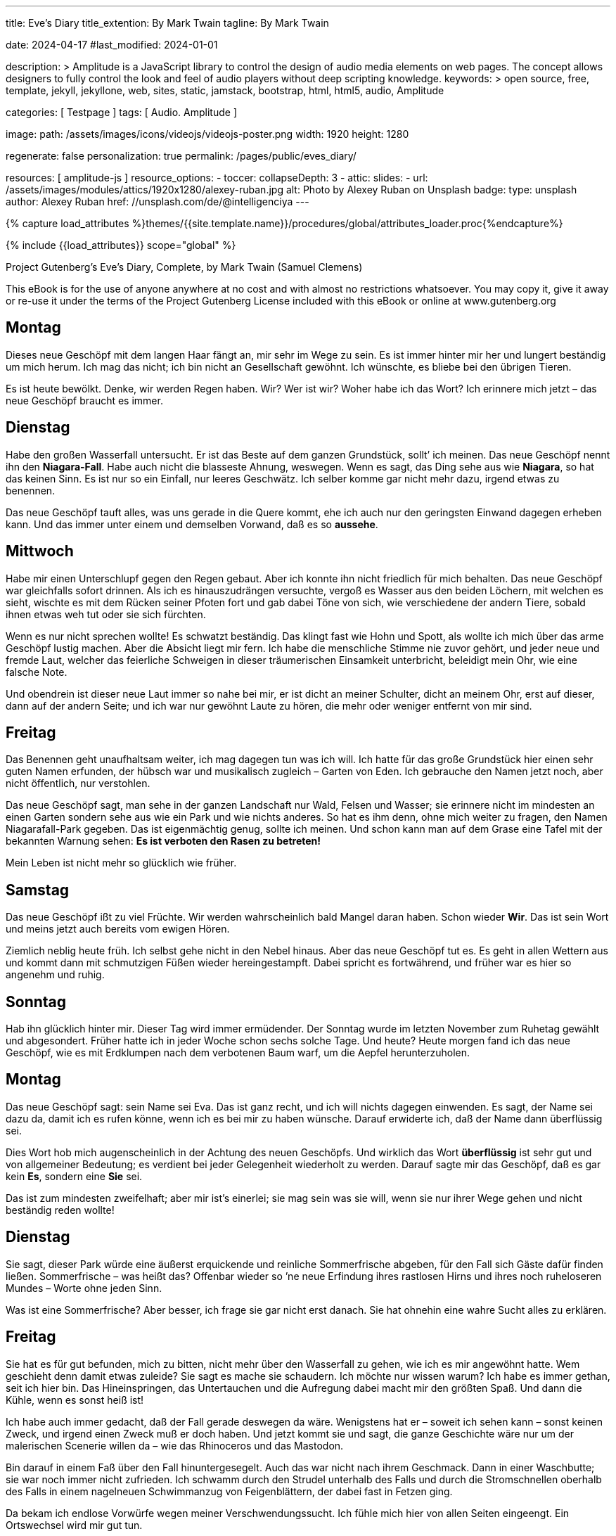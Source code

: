 ---
title:                                  Eve's Diary
title_extention:                        By Mark Twain
tagline:                                By Mark Twain

date:                                   2024-04-17
#last_modified:                         2024-01-01

description: >
                                        Amplitude is a JavaScript library to control the design of audio media
                                        elements on web pages. The concept allows designers to fully control the
                                        look and feel of audio players without deep scripting knowledge.
keywords: >
                                        open source, free, template, jekyll, jekyllone, web,
                                        sites, static, jamstack, bootstrap, html, html5, audio,
                                        Amplitude

categories:                             [ Testpage ]
tags:                                   [ Audio. Amplitude ]

image:
  path:                                 /assets/images/icons/videojs/videojs-poster.png
  width:                                1920
  height:                               1280

regenerate:                             false
personalization:                        true
permalink:                              /pages/public/eves_diary/

resources:                              [ amplitude-js ]
resource_options:
  - toccer:
      collapseDepth:                    3
  - attic:
      slides:
        - url:                          /assets/images/modules/attics/1920x1280/alexey-ruban.jpg
          alt:                          Photo by Alexey Ruban on Unsplash
          badge:
            type:                       unsplash
            author:                     Alexey Ruban
            href:                       //unsplash.com/de/@intelligenciya
---

// Page Initializer
// =============================================================================
// Enable the Liquid Preprocessor
:page-liquid:

// Set (local) page attributes here
// -----------------------------------------------------------------------------
// :page--attr:                         <attr-value>
:images-dir:                            {imagesdir}/pages/roundtrip/100_present_images

//  Load Liquid procedures
// -----------------------------------------------------------------------------
{% capture load_attributes %}themes/{{site.template.name}}/procedures/global/attributes_loader.proc{%endcapture%}

// Load page attributes
// -----------------------------------------------------------------------------
{% include {{load_attributes}} scope="global" %}


// Page content
// ~~~~~~~~~~~~~~~~~~~~~~~~~~~~~~~~~~~~~~~~~~~~~~~~~~~~~~~~~~~~~~~~~~~~~~~~~~~~~
[role="dropcap"]
Project Gutenberg's Eve's Diary, Complete, by Mark Twain (Samuel Clemens)

This eBook is for the use of anyone anywhere at no cost and with
almost no restrictions whatsoever.  You may copy it, give it away or
re-use it under the terms of the Project Gutenberg License included
with this eBook or online at www.gutenberg.org

////
Title: Eve's Diary, Complete
Author: Mark Twain (Samuel Clemens)
Release Date: June 14, 2004 [EBook #8525]
Last Updated: February 23, 2018
Language: English
Produced by David Widger and Cindy Rosenthal
////

// Include sub-documents (if any)
// -----------------------------------------------------------------------------
[role="mt-5"]

== Montag

Dieses neue Geschöpf mit dem langen Haar fängt an, mir sehr im Wege zu sein.
Es ist immer hinter mir her und lungert beständig um mich herum. Ich mag das
nicht; ich bin nicht an Gesellschaft gewöhnt. Ich wünschte, es bliebe bei
den übrigen Tieren.

Es ist heute bewölkt. Denke, wir werden Regen haben. Wir? Wer ist wir? Woher
habe ich das Wort? Ich erinnere mich jetzt – das neue Geschöpf braucht es
immer.

== Dienstag

Habe den großen Wasserfall untersucht. Er ist das Beste auf dem ganzen
Grundstück, sollt’ ich meinen. Das neue Geschöpf nennt ihn den *Niagara-Fall*.
Habe auch nicht die blasseste Ahnung, weswegen. Wenn es sagt, das Ding sehe
aus wie *Niagara*, so hat das keinen Sinn. Es ist nur so ein Einfall, nur
leeres Geschwätz. Ich selber komme gar nicht mehr dazu, irgend etwas zu
benennen.

Das neue Geschöpf tauft alles, was uns gerade in die Quere kommt, ehe ich
auch nur den geringsten Einwand dagegen erheben kann. Und das immer unter
einem und demselben Vorwand, daß es so *aussehe*.

== Mittwoch

Habe mir einen Unterschlupf gegen den Regen gebaut. Aber ich konnte ihn
nicht friedlich für mich behalten. Das neue Geschöpf war gleichfalls
sofort drinnen. Als ich es hinauszudrängen versuchte, vergoß es Wasser aus
den beiden Löchern, mit welchen es sieht, wischte es mit dem Rücken seiner
Pfoten fort und gab dabei Töne von sich, wie verschiedene der andern Tiere,
sobald ihnen etwas weh tut oder sie sich fürchten.

Wenn es nur nicht sprechen wollte! Es schwatzt beständig. Das klingt fast
wie Hohn und Spott, als wollte ich mich über das arme Geschöpf lustig machen.
Aber die Absicht liegt mir fern. Ich habe die menschliche Stimme nie zuvor
gehört, und jeder neue und fremde Laut, welcher das feierliche Schweigen in
dieser träumerischen Einsamkeit unterbricht, beleidigt mein Ohr, wie eine
falsche Note.

Und obendrein ist dieser neue Laut immer so nahe bei mir, er ist dicht an
meiner Schulter, dicht an meinem Ohr, erst auf dieser, dann auf der andern
Seite; und ich war nur gewöhnt Laute zu hören, die mehr oder weniger entfernt
von mir sind.

== Freitag

Das Benennen geht unaufhaltsam weiter, ich mag dagegen tun was ich will. Ich
hatte für das große Grundstück hier einen sehr guten Namen erfunden, der
hübsch war und musikalisch zugleich – Garten von Eden. Ich gebrauche den
Namen jetzt noch, aber nicht öffentlich, nur verstohlen.

Das neue Geschöpf sagt, man sehe in der ganzen Landschaft nur Wald, Felsen
und Wasser; sie erinnere nicht im mindesten an einen Garten sondern sehe aus
wie ein Park und wie nichts anderes. So hat es ihm denn, ohne mich weiter zu
fragen, den Namen Niagarafall-Park gegeben. Das ist eigenmächtig genug, sollte
ich meinen. Und schon kann man auf dem Grase eine Tafel mit der bekannten
Warnung sehen: *Es ist verboten den Rasen zu betreten!*

Mein Leben ist nicht mehr so glücklich wie früher.

== Samstag

Das neue Geschöpf ißt zu viel Früchte. Wir werden wahrscheinlich bald Mangel
daran haben. Schon wieder *Wir*. Das ist sein Wort und meins jetzt auch
bereits vom ewigen Hören.

Ziemlich neblig heute früh. Ich selbst gehe nicht in den Nebel hinaus. Aber
das neue Geschöpf tut es. Es geht in allen Wettern aus und kommt dann mit
schmutzigen Füßen wieder hereingestampft. Dabei spricht es fortwährend, und
früher war es hier so angenehm und ruhig.

== Sonntag

Hab ihn glücklich hinter mir. Dieser Tag wird immer ermüdender. Der Sonntag
wurde im letzten November zum Ruhetag gewählt und abgesondert. Früher hatte
ich in jeder Woche schon sechs solche Tage. Und heute? Heute morgen fand
ich das neue Geschöpf, wie es mit Erdklumpen nach dem verbotenen Baum warf,
um die Aepfel herunterzuholen.

== Montag

Das neue Geschöpf sagt: sein Name sei Eva. Das ist ganz recht, und ich will
nichts dagegen einwenden. Es sagt, der Name sei dazu da, damit ich es rufen
könne, wenn ich es bei mir zu haben wünsche. Darauf erwiderte ich, daß der
Name dann überflüssig sei.

Dies Wort hob mich augenscheinlich in der Achtung des neuen Geschöpfs. Und
wirklich das Wort *überflüssig* ist sehr gut und von allgemeiner Bedeutung;
es verdient bei jeder Gelegenheit wiederholt zu werden. Darauf sagte mir das
Geschöpf, daß es gar kein *Es*, sondern eine *Sie* sei.

Das ist zum mindesten zweifelhaft; aber mir ist’s einerlei; sie mag sein was
sie will, wenn sie nur ihrer Wege gehen und nicht beständig reden wollte!

== Dienstag

Sie sagt, dieser Park würde eine äußerst erquickende und reinliche Sommerfrische
abgeben, für den Fall sich Gäste dafür finden ließen. Sommerfrische – was heißt
das? Offenbar wieder so ’ne neue Erfindung ihres rastlosen Hirns und ihres noch
ruheloseren Mundes – Worte ohne jeden Sinn.

Was ist eine Sommerfrische? Aber besser, ich frage sie gar nicht erst danach.
Sie hat ohnehin eine wahre Sucht alles zu erklären.

== Freitag

Sie hat es für gut befunden, mich zu bitten, nicht mehr über den Wasserfall
zu gehen, wie ich es mir angewöhnt hatte. Wem geschieht denn damit etwas
zuleide? Sie sagt es mache sie schaudern. Ich möchte nur wissen warum? Ich
habe es immer gethan, seit ich hier bin. Das Hineinspringen, das Untertauchen
und die Aufregung dabei macht mir den größten Spaß. Und dann die Kühle, wenn
es sonst heiß ist!

Ich habe auch immer gedacht, daß der Fall gerade deswegen da wäre. Wenigstens
hat er – soweit ich sehen kann – sonst keinen Zweck, und irgend einen Zweck
muß er doch haben. Und jetzt kommt sie und sagt, die ganze Geschichte wäre
nur um der malerischen Scenerie willen da – wie das Rhinoceros und das
Mastodon.

Bin darauf in einem Faß über den Fall hinuntergesegelt. Auch das war nicht
nach ihrem Geschmack. Dann in einer Waschbutte; sie war noch immer nicht
zufrieden. Ich schwamm durch den Strudel unterhalb des Falls und durch die
Stromschnellen oberhalb des Falls in einem nagelneuen Schwimmanzug von
Feigenblättern, der dabei fast in Fetzen ging.

Da bekam ich endlose Vorwürfe wegen meiner Verschwendungssucht. Ich fühle
mich hier von allen Seiten eingeengt. Ein Ortswechsel wird mir gut tun.

== Samstag

Am Abend des letzten Dienstag bin ich durchgebrannt und habe mir dann,
nachdem ich zwei Tage drauflosgewandert war, einen neuen Unterschlupf gebaut,
an einer ganz abgelegenen Stelle. Aber wie sehr ich auch bemüht gewesen war,
meine Spuren zu verwischen und zu verbergen. Sie hat mich doch aufgespürt,
mit Hilfe eines Tieres, welches sie gezähmt hat und *Wolf* nennt.

Sie stürzte plötzlich zu mir herein, machte wieder das klägliche Geräusch,
das ich nicht hören mag, und ließ das Wasser aus den beiden Löchern, mit
denen sie sieht, hervorschießen. Es blieb mir nichts anderes übrig, als mit
ihr zurückzugehen. Aber ich werde sofort wieder ausreißen, wenn sich die
Gelegenheit bietet.

Sie giebt sich mit allerlei ganz überflüssigen Dingen ab. Unter anderm
versucht sie, herauszubekommen, warum die Tiere, welche Löwen und Tiger
heißen, auf diesem großen Grundstück von Gras und Blumen leben, während
sie doch nach ihrer Meinung eine Art Zähne haben, die deutlich beweist,
daß sie bestimmt sind einander aufzufressen. Das ist einfach Narrheit.

== Sonntag

Habe ihn glücklich hinter mir.

== Montag

Ich glaube jetzt dahintergekommen zu sein, wozu die Woche da ist: sie soll
einem Zeit geben, um sich von der Ermüdung des Sonntags zu erholen. Das ist
gar keine schlechte Idee. Ich habe Eva schon wieder an dem verbotenen Baum
erwischt.

Sie war hinaufgeklettert und ich warf mit Erdklumpen nach ihr, bis sie
herunterkam und sagte, es hätte ’s ja niemand gesehen. Ich glaube, sie hält
das für eine genügende Rechtfertigung, um die gefährlichsten Dinge zu tun.
Sagte ihr es auch ins Gesicht. Das Wort Rechtfertigung erregte ihre Bewunderung
und zugleich, wie mir schien, ihren Neid, der immer sehr leicht erregt ist.
Es ist aber auch ein sehr gutes Wort.

== Dienstag

Das Neueste, was sie mir gesagt hat, ist, daß sie aus einer von meinem Körper
genommenen Rippe gemacht sei. Das scheint mir eine gewagte Behauptung. Mir hat
doch nie eine Rippe gefehlt!

Besonderes Kopfzerbrechen macht ihr seit einiger Zeit der junge Habicht, mit
dem sie sich so viel abgiebt. Sie sagt, er könne kein Gras vertragen, und
fürchtet daher, ihn nicht aufziehen zu können, weil er, wie sie sich einbildet,
verwestes Fleisch zur Nahrung haben müsse. Ein Habicht sollte sich, meiner
Meinung, mit dem begnügen was vorhanden ist. Man kann doch nicht bloß dem
Habicht zuliebe die ganze Ordnung der Dinge umkehren.

== Samstag

Gestern fiel sie in den Teich, als sie sich zu weit vorbog, um sich im Wasser
zu betrachten. Sie tut das immer, sobald sie an einen Teich kommt, nur ist
sie bis jetzt noch nicht hineingefallen. Sie hat so viel Wasser geschluckt,
daß sie beinahe erstickte.

Das sei ein höchst unbehagliches Gefühl, erklärte sie, als sie wieder draußen
war. Es machte sie auch traurig wegen der Geschöpfe, welche im Wasser leben
müssen, und die sie Fische nennt. Sie hat nämlich noch immer nicht aufgehört,
allen möglichen Dingen ganz unnütze Namen anzuhängen. Sie kommen gar nicht,
wenn sie den Namen ruft, aber das verschlägt ihr nicht das geringste; sie ist
nun einmal solche Thörin!

Die Folge war, daß sie gestern abend eine ganze Menge Fische einfing,
hereinbrachte und, damit sie warm werden möchten, in mein Bett that. Aber
ich habe sie seitdem beobachtet und die Wahrnehmung gemacht, daß sie durchaus
nicht glücklicher schienen als vordem. Nur viel stiller sind sie den ganzen
Tag gewesen.

Und wenn es wieder Nacht wird, werde ich sie einfach vor die Türe werfen und
nicht wieder mit ihnen schlafen, denn sie sind unangenehm schleimig und
naßkalt, und das Liegen zwischen ihnen ist, namentlich wenn man nichts anhat,
höchst unbehaglich.

== Sonntag

Habe ihn glücklich hinter mir.

== Dienstag

Jetzt hat sie sich mit einer Schlange eingelassen. Die andern Tiere sind
froh, weil sie beständig an ihnen herumhantierte und sie nicht in Ruhe ließ.
Auch ich freue mich darüber, weil die Schlange gleichfalls spricht und ich
mich etwas erholen kann.

== Freitag

Sie sagt mir, die Schlange habe ihr geraten, die Frucht von dem Baum zu
kosten, und ihr versprochen, daß das Ergebnis eine große, schöne und edle
Fortentwicklung sein werde. Ich sagte ihr, es würde noch etwas anderes daraus
entstehen. Der Tod würde in die Welt kommen. Aber das war ein großer Mißgriff
von mir, und ich hätte ungleich besser gethan, die Bemerkung für mich zu
behalten. Es brachte sie nur auf den Gedanken, daß sie dann den kranken
Habicht gesund machen und den trübselig einherschleichenden Löwen und Tigern
frisches Fleisch zur Nahrung verschaffen könnte.

Ich riet ihr noch einmal aufs dringendste, von dem Baum fortzubleiben. Sie
sagte, sie wollte es nicht. Ich sehe allerlei Unannehmlichkeiten voraus und
denke wieder ans Auswandern.

== Mittwoch

Ich habe eine bunte Zeit hinter mir. An jenem Abend bin ich ausgerissen und
die ganze Nacht hindurch geritten so schnell mein Pferd nur laufen konnte,
in der Hoffnung, aus dem Park herauszukommen und ein anderes Land zu
erreichen, bevor die ganze Not hereinbrach.

Aber das sollte mir nicht gelingen. Eine Stunde nach Sonnenaufgang hatte ich
die Grenze noch immer nicht erreicht. Dafür befand ich mich auf einer
grasigen, mit Blumen bedeckten Ebene, auf der Tausende von Tieren versammelt
waren, teils schlafend, teils weidend, teils miteinander spielend, wie das
bei den Tieren Brauch war.

Aber plötzlich stießen sie allesamt ein entsetzliches Gebrüll und Geheul aus,
und schon im nächsten Augenblick lief auf der ganzen Ebene alles wirr
durcheinander. Wie rasend fielen die Tiere über einander her und zerfleischten
sich gegenseitig. Ich hätte so etwas nie für möglich gehalten, doch wußte
ich sofort, was es zu bedeuten hatte.

Eva hatte von der verbotenen Frucht gegessen, und im selben Augenblick war
auch der Tod in die Welt gekommen! Die Tiger stürzten sich auf mein Pferd
und zerrissen es, ohne sich weder an meine Bitten noch an meine Befehle
zu kehren. Ja, sie würden mich selber gefressen haben, hätte ich mich nicht
schnell aus dem Staube gemacht.

Jenseits der Grenze des Parks fand ich diesen Platz und hier habe ich mich
seitdem auch ein paar Tage äußerst behaglich befunden, bis – sie mich auch
hier entdeckt hatte und plötzlich vor mir stand. Das Merkwürdigste dabei
war, daß mir das eigentlich gar nicht so unangenehm schien, wie ich es mir
vorher vielleicht vorgestellt hatte. Auch sie fand den Platz gar nicht
übel und hatte natürlich wieder sofort einen Namen für ihn – weil er gerade
so aussah.

Schließlich war ich sogar ganz froh, daß sie mich gefunden hatte, da es
hier herum weder Früchte noch Beeren gab, wie drüben im Park, und sie ein
paar von den Aepfeln des verbotenen Baumes mitgebracht hatte. Ich war so
hungrig, daß ich mich genötigt sah, sie zu verspeisen. Eigentlich ging es
gegen meine Grundsätze. Aber ich habe damals entdeckt, daß der Mensch seinen
Grundsätzen nur treu zu bleiben pflegt, wenn er genug zu essen hat.

Auch etwas Neues habe ich an ihr entdeckt. Sie kam in einer Art Umhüllung
von Zweigen und Laubgewinden, und als ich sie fragte, was dieser neue
Unsinn bedeuten solle, ihr das ganze grüne Zeug herunterriß und es auf die
Erde warf. Da zitterte sie an allen Gliedern, und wurde rot im Gesicht. Ich
hatte noch nie jemanden zittern und rot werden sehen, es schien mir nicht
nur unschön, sondern geradezu blödsinnig.

Sie sagte aber auf meine Frage nur: ich würde das bald an mir selbst erfahren.
Und darin hatte sie recht. Denn trotz meines Hungers legte ich den Apfel
halb angebissen beiseite. Es war obendrein der feinste, den ich je gekostet
habe, noch dazu bei so vorgeschrittener Jahreszeit – und fing an, mich
selber mit dem Grünzeug zu behängen, das ich ihr eben vom Leibe gerissen
hatte.

Dann sah ich sie an, wie sie so dastand und befahl ihr mit Entrüstung, noch
mehr Zweige und Blätter zu holen, weil es sonst ein wahrer Skandal sei. Sie
gehorchte mir mit Eifer und dann schlichen wir beide nach dem Platz zurück,
wo die wilden Tiere vorhin die Vernichtungsschlacht gekämpft hatten und
sammelten einige von den Fellen.

Ich befahl ihr, daraus für uns ein paar Anzüge zusammenzunähen, in denen wir
uns öffentlich zeigen könnten. Sie sind hart und unbequem, aber jedenfalls
nach der neuesten Mode, und das ist ja schließlich bei Kleidern die
Hauptsache.

Ich finde neuerdings auch, daß sie eine ganz gute Gesellschafterin ist. Ohne
sie würde ich jetzt recht einsam und traurig sein, nachdem ich meinen
Grundbesitz verloren habe. Ueberdies hat sie mir eben gesagt, daß wir nach
der neuen Ordnung der Dinge fortan für unsern Lebensunterhalt arbeiten müssen.
Da kann sie sich nützlich machen. Sie wird arbeiten und ich werde die Aufsicht
führen.

== Nächstes Jahr

Wir haben es Kain getauft, sie hat es eingefangen, während ich weiter draußen
im Land war, um zu jagen und Fallen zu stellen. Sie fing es, wie sie mir bei
meiner Rückkehr erzählte, im Tannengehölz, ein paar Meilen südlich von der
Erdwohnung, die wir uns angelegt haben.

Es sieht uns gewissermaßen ähnlich und ist vielleicht irgendwie mit uns
verwandt. Wenigstens glaubt dies Eva, aber meiner Meinung nach ist es ein
Irrtum. Der gewaltige Unterschied in der Größe allein rechtfertigt schon
die Annahme, daß es nur eine andere, noch neue Art Tier ist. Vielleicht ein
Fisch.

Als ich es aber ins Wasser warf, um mir Gewißheit zu schaffen, sank es
sofort unter, worauf sie ihm nachsprang und es herauszog, ohne mir die nötige
Zeit zu lassen, die Sache durch meinen Versuch zu entscheiden. Ich bin aber
noch immer der Ueberzeugung, daß es ein Fisch ist, während es ihr so
gleichgültig zu sein scheint, was es ist, daß sie es mir um keinen Preis
zu einem neuen Versuch überlassen will.

Das verstehe ich nicht. Mir ist an ihr neuerdings überhaupt mancherlei
unverständlich. Seit sie das Geschöpf im Hause hat, scheint ihre Natur
verändert. Auf Versuche läßt sie sich schlechterdings nicht mehr ein.
Sie hat auch noch nie auf ein Tier so große Stücke gehalten, wie auf dieses,
doch weiß sie mir keinen Grund dafür anzugeben.

Ich glaube wirklich sie hat ihre fünf Sinne nicht mehr beisammen. Bisweilen
trägt sie den Fisch halbe Nächte lang in ihren Armen umher, wenn er jammert
und winselt, weil er ins Wasser will, und wenn ich ihn dann nach dem nächsten
Teich tragen und hinein werfen möchte, so wehrt sie sich so sehr dagegen,
wie nur je, als sie noch bei Verstande war.

Bei solchen Gelegenheiten kommt ihr dann wieder das Wasser aus den Gucklöchern
in ihrem Gesicht. Sie drückt den Fisch an ihre Brust, klopft ihn leise auf
den Rücken, macht mit ihrem Munde allerlei Töne, die ihn beruhigen sollen,
und ist ganz närrisch vor Sorge und Angst um das Geschöpf. Ich habe sie früher
dergleichen nie mit einem andern Fisch, oder sonst irgend einem Tiere tun
sehen, und ich mache mir viel Kopfzerbrechens darüber.

Ehe wir von unserm Grundstück vertrieben wurden, hat sie wohl auch von
Zeit zu Zeit junge Tiger herumgetragen und ihr Spiel mit ihnen getrieben,
aber doch nicht immerfort und niemals bei Nacht. Auch hat sie sich’s nie so
zu Herzen genommen, wenn ihnen das Frühstück nicht gut bekam.

== Sonntag

Am Sonntag scheint sie sich’s zur Regel zu machen, nicht zu arbeiten, sondern
ganz erschöpft von der Wochenarbeit dazuliegen und den Fisch auf sich
herumkriechen zu lassen. Dabei bringt sie allerlei Töne mit dem Munde
hervor und behauptet, das belustige ihn; sie steckt sich auch seine kleinen
Pfoten oder Vorderflossen in den Mund und er fängt an zu lachen.

Mein Lebtag habe noch keinen Fisch lachen sehen, und dabei kommen mir
allerlei Zweifel … Der Sonntag gefällt mir jetzt selber ganz gut. Es ermüdet
ja Körper und Geist zugleich, wenn man die Woche über fortwährend die Arbeit
anderer beaufsichtigen muß. Da sollte es noch mehr Sonntage geben. In den
früheren Zeiten, auf dem großen Grundstück, waren die Sonntage kaum zum
Aushalten, jetzt fangen sie an, mir ganz gelegen zu kommen.

== Mittwoch

Es ist kein Fisch. Das weiß ich jetzt – aber darum kann ich noch lange nicht
begreifen, was es eigentlich ist. Wenn es was haben will und bekommt es
nicht gleich, macht es den tollsten und abscheulichsten Lärm. Wenn es aber
hat, was es will, oder sonst zufrieden ist, sagt es *Gugu* oder etwas der Art.

Es ist kein Mensch, denn es kann nicht gehen. Es ist kein Vogel, sonst könnte
es fliegen. Es ist kein Frosch, denn es hüpft nicht; und auch keine Schlange,
weil es nicht kriechen kann. Daß es kein Fisch ist, weiß ich ebenfalls ganz
bestimmt, obgleich ich nicht dazu kommen kann, es schwimmen zu lassen.
Wenn Eva es nicht auf den Armen hat, liegt es meist am Boden auf dem Rücken
und streckt die Füße in die Luft. Das habe ich noch bei keinem Tier gesehen.
Ich glaube es muß ein Riesenkäfer sein. Wenn es stirbt will ich es
auseinandernehmen, um seine innere Einrichtung zu untersuchen. Ich muß der
Sache doch auf den Grund kommen.

== Drei Monate später

Die Geschichte wird immer rätselhafter. Ich kann kaum noch schlafen, weil sie mir so im Kopfe herumgeht. Das Geschöpf liegt nicht mehr am Boden, sondern kriecht nun auf seinen vier Füßen herum. Aber es unterscheidet sich[26] wesentlich von den übrigen Vierfüßlern, denn seine Vorderbeine sind ungewöhnlich kurz. So ragt denn der Hauptteil seiner Person ganz unverhältnismäßig in die Höhe, was durchaus nichts Anziehendes hat. Im übrigen ist es ganz so gebaut wie wir, doch beweist schon die Art seiner Fortbewegung, daß es nicht zu unserer Gattung gehört. Die Kürze der Vorder- und die Länge der Hinterbeine deuten darauf hin, daß es aus der Känguruh-Familie stammt. Doch unterscheidet es sich auch hier wieder von dem wirklichen Känguruh, denn es kann nicht hüpfen wie dieses. Es muß eine seltsame und interessante Abart sein, die bisher noch nicht katalogisiert worden ist. Da ich dieselbe entdeckt habe, halte ich mich auch für berechtigt, mir den Ruhm dieser Entdeckung für alle Zeiten dadurch zu sichern, daß ich dem neuen Geschöpf meinen Namen beilege. Ich habe es Kaengurum Adamiensis getauft.

Es muß ein ganz junges Exemplar gewesen sein, als Eva es in dem Tannengehölz fing, denn es ist seitdem beständig gewachsen. Jetzt ist es wohl fünfmal so groß wie damals, und wenn es etwas haben will und es nicht gleich bekommt, macht es dreißigmal mehr Lärm als früher. Zwang und Gewalt[27] vermögen nichts dagegen auszurichten, im Gegenteil, sie machen die Sache immer nur schlimmer. Darum habe ich das Zwangs-System, mit dem ich es eine Zeit lang versuchte, wieder aufgegeben, zumal ich ihr gegenüber ohnehin damit einen besonders schwierigen Stand hatte. Sie besänftigt es immer mit Zureden und Schöntun und meistens damit, daß sie ihm alles giebt, was sie ihm zuerst rundweg abgeschlagen hat.

Wie ich schon bemerkt habe, war ich nicht zu Hause, als sie es brachte. Sie sagte mir, sie habe es im Walde gefunden. Es ist unbegreiflich, daß es das Einzige seiner Art sein sollte, aber ich habe mich die ganze Zeit über müde und lahm gesucht, um ein zweites Exemplar zu finden, teils um es unserer Sammlung hinzuzufügen, teils als Spielgefährten für unseres. Es würde dann gewiß stiller sein und sich leichter zähmen lassen. Aber ich kann keines entdecken; auch nicht die leiseste Spur habe ich aufgefunden. Merkwürdig! Es kann doch gar nicht anders leben als auf dem Erdboden und wenn es sich vorwärts bewegt, müßte es doch eine Fährte hinterlassen. Ich habe wohl ein Dutzend Fallen und Schlingen gelegt, aber nichts dadurch erreicht. Alle[28] kleinen Tiere kann ich fangen, nur dieses nicht. Sie gehen meist aus Neugierde in die Falle, nur um zu sehen, wozu die Milch eigentlich dort aufgestellt ist, glaube ich. Trinken tun sie die Milch nie, sie werfen sie höchstens um.

== Drei Monate später

Unser adamitisches Känguruh wächst noch immer fort, was höchst seltsam und beunruhigend ist. Ich habe noch nie gesehen, daß ein Känguruh so lange braucht, um seine volle Größe zu erreichen. Es hat jetzt einen Pelz auf dem Kopf; gar nicht wie einen Känguruhpelz, sondern viel eher wie unser eigenes Haar, nur daß es sich feiner und weicher anfühlt, und statt schwarz rot ist. Wenn das noch lange so fort geht, verliere ich nächstens den Verstand über die tollen und unberechenbaren Sprünge in der Entwicklung dieses unklassifizierten zoologischen Naturspiels. Könnte ich nur ein zweites fangen, – doch das ist eine ganz vergebliche Hoffnung. Es ist eine neue Art und von dieser das einzige Exemplar, – soviel steht jetzt fest. Seit vorgestern ist mir auch noch der letzte Zweifel geschwunden. Ich hatte ein wirkliches Känguruh gefangen und mit nach Hause gebracht, in dem Gedanken, daß das unserige in seiner Einsamkeit froh[29] sein würde, wenigstens ein ihm einigermaßen verwandtes Tier zu begegnen. Unter Wildfremden, die nichts von seiner Art und Weise und seinen Wünschen und Begierden verstehen, mußte es doch darin, wie ich glaubte, einen kleinen Trost finden. Aber welchen Mißgriff hatte ich begangen. Es fiel bei dem bloßen Anblick des eingefangenen Känguruhs in solche Krämpfe, daß ich sofort wußte, es habe noch kein derartiges Geschöpf gesehen. Mir tut das kleine Tier leid, denn es schreit bei der geringsten Gelegenheit und ich kann nichts tun, um es glücklich zu machen oder zu sorgen, daß es sich bei uns wie unter seinesgleichen fühlt – und doch möchte ich es selbst jetzt gar nicht mehr missen. Wenn ich es nur wenigstens zähmen könnte, – aber auch das ist ganz außer Frage. Und je mehr ich es versuche, um so schlimmer scheine ich es zu machen. Es schneidet mir geradezu ins Herz, das kleine Ding bei seinen Anfällen von Kummer und stürmischer Leidenschaft zu sehen. Eigentlich möchte ich, wir wären es wieder los; doch wage ich gar nicht den Wunsch auszusprechen. Denn erstens ist es mir doch nicht ganz ernst damit und zweitens würde Eva von einem solchen Vorschlag kein Wort hören wollen. Das scheint sehr[30] grausam und selbstsüchtig von ihr, – aber vielleicht hat sie doch recht. Es würde dann am Ende noch einsamer sein als vorher. Ist es mir nicht gelungen ein zweites Exemplar seiner Gattung zu finden, so müßte es selber gewiß auch vergebens danach suchen.

== Fünf Monate später

Es ist kein Känguruh! Nein, es kann sich seit wenigen Tagen selbst auf den Hinterbeinen aufrecht erhalten, wenn es sich gleichzeitig mit einer seiner Vorderpfoten an ihrem hingestreckten Finger festhält. Ueber ein paar Schritte kommt es dabei freilich noch nicht hinaus, sondern fällt dabei jedesmal bald wieder auf alle Viere zurück. Aber das genügt, um uns die Gewißheit zu verschaffen, daß es kein Känguruh ist. Viel wahrscheinlicher, daß es eine Art Bär ist. Nur hat es keinen Schwanz und, – wenigstens bis jetzt, – kein haariges Fell, außer auf dem Kopf. Uebrigens sind die Bären gefährlich – ich weiß das von jener Vernichtungsschlacht her. Ich werde diesem hier, so gerne ich ihn auch manchmal habe, nicht mehr lange erlauben, sich ohne Maulkorb herumzutreiben. Neulich habe ich wieder einen Versuch gemacht, Eva ein richtiges, ausgewachsenes Känguruh zu versprechen, für welches sie dann dieses laufen lassen könnte. Aber alles, was[31] ich damit erreichte, war, daß es aus den Sehlöchern in ihrem Gesicht förmlich wie Feuer sprühte und sie seitdem den kleinen Bären noch weniger als je von der Hand läßt. Ich fürchte, sie wird uns durch ihre Thorheit in neue Gefahr bringen. Seit sie den Verstand verloren hat, ist sie wie umgewandelt.

Vierzehn Tage später. Ich habe seinen Mund untersucht. Noch ist es unschädlich; es hat erst einen Zahn. Auch einen Schwanz hat es noch immer nicht. Aber dafür macht es mehr Lärm als je zuvor. Und namentlich in der Nacht. In den letzten beiden Nächten war es so arg, daß ich ausgezogen bin. Aber morgen gehe ich zum Frühstück hinüber, und dann sehe ich nach, ob es noch mehr Zähne bekommen hat. Wenn es erst einmal den ganzen Mund voll Zähne hat, wird es die höchste Zeit sein, Maßregeln zu ergreifen, – Schwanz oder nicht Schwanz – denn ein Bär braucht keinen Schwanz, um gefährlich zu sein.

Vier Monate später. Ich bin wieder auf einem längeren Jagd- und Fischausflug fortgewesen. Etwa einen Monat lang. In der Zwischenzeit hatte der Bär gelernt, sich ohne Hilfe und auf den Hinterbeinen allein fortzuhelfen und etwas, das wie *Poppa* und *Momma* klang, zu sagen. Es ist sicherlich eine[32] ganz neue Art. Diese Töne, die sich ganz wie Worte anhören, mögen etwas rein Zufälliges sein und an sich gar nichts zu bedeuten haben. Aber selbst dann ist die Sache noch immer merkwürdig genug, und jedenfalls etwas, was kein anderer Bär kann. Diese Aehnlichkeit mit menschlicher Rede, dazu das Fehlen des Pelzes und der vollständige Mangel eines Schwanzes, beweisen zur Genüge, daß es nicht nur eine besondere, sondern eine ganz neue Art Bär ist. Inzwischen beabsichtige ich, seinetwegen auf eine neue Forschungsexpedition auszugehen und die großen Wälder weiter im Norden nach einem zweiten Exemplar zu durchsuchen.

Drei Monate später. Es war ein langer und langweiliger Jagdausflug, von dem ich da eben zurückgekehrt bin. Aber er war ganz und gar erfolglos. Was hat sie aber in der Zwischenzeit gethan? Ohne sich vom Platze zu rühren und sich im mindesten anzustrengen hat sie unterdessen gerade auf dem neuen Grundstück ein zweites Exemplar eingefangen! Hat man je von solchem Glück gehört?

Tags darauf. Ich habe das neue Geschöpf genau mit dem alten verglichen, und es ist gar kein Zweifel, daß sie vom gleichen Schlage sind. Ich äußerte den[33] Wunsch, eines von ihnen für meine Sammlung auszustopfen. Aber sie ist gegen das Ausstopfen im allgemeinen eingenommen, und in diesem Falle wollte sie erst recht nichts davon wissen. So habe ich denn die Absicht wieder aufgeben müssen, obgleich ich denke, daß ich unter allen Umständen darauf hätte bestehen sollen. Man denke sich, daß sie plötzlich wieder abhanden kämen, und stelle sich den Verlust für die Wissenschaft vor, wenn nichts von ihnen zurückbliebe!

Das ältere von beiden ist auch das weitaus zahmere. Es kann sogar plappern und lachen, wie ein Papagei. Und da auch Papageien so viel um uns herum sind, bin ich überzeugt, daß es das alles, und die Gabe der Nachahmung überhaupt, von ihnen gelernt hat. Na, wer weiß, – vielleicht kommt es zuletzt noch heraus, daß es selbst eine Art Papagei ist. Ich würde mich gar nicht darüber wundern, wenn ich bedenke, was es alles schon gewesen ist seit jenen ersten Tagen, als ich es für einen Fisch hielt. Das neue ist grade so häßlich wie das andere zuerst war; es hat gelblich-rote Fleischfarbe und auf dem Kopf nur hier und da einen ganz leisen Ansatz von Pelz. Sie hat ihm auch schon einen Namen gegeben – Abel nennt sie es.

Zehn Jahre später. Es sind Jungens! Wir wissen das jetzt schon seit geraumer Zeit. Nur ihre anfängliche Winzigkeit und Gestaltlosigkeit hat uns so lange irre geführt. Wir hatten es noch nicht erlebt, daher unsere lange Ungewißheit. Jetzt haben wir uns bereits daran gewöhnt, – auch ein paar Mädel sind schon angekommen.

Abel ist ein guter Junge. Aber wenn Kain ein Bär geblieben wäre, so würde das besser für ihn gewesen sein.

Was mich anlangt, so sehe ich nach allen diesen Jahren ein, daß ich Eva im Anfang unrecht gethan habe. Es ist besser, außerhalb des Gartens mit ihr zu leben, als im Garten ohne sie. Ich meinte zuerst, sie spräche zuviel. Aber jetzt würde es mich aufs tiefste betrüben, wenn diese Stimme verstummen und ich sie mein Lebtag nicht mehr hören sollte. Gesegnet sei der Apfelbiß, der uns zuerst einander so nahe gebracht hat, daß ich ihre Holdseligkeit und die Güte ihres Herzens erkennen lernte!
